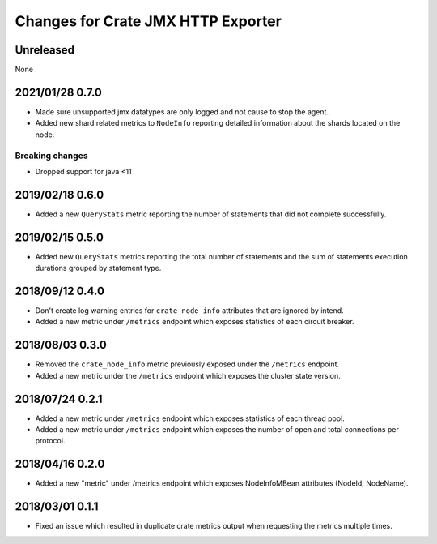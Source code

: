 =====================================
 Changes for Crate JMX HTTP Exporter
=====================================

Unreleased
==========

None

2021/01/28 0.7.0
================

- Made sure unsupported jmx datatypes are only logged and not cause to stop the
  agent.

- Added new shard related metrics to ``NodeInfo`` reporting detailed information
  about the shards located on the node.

Breaking changes
----------------

- Dropped support for java <11

2019/02/18 0.6.0
================

- Added a new ``QueryStats`` metric reporting the number of statements that
  did not complete successfully.

2019/02/15 0.5.0
================

- Added new ``QueryStats`` metrics reporting the total number of statements and
  the sum of statements execution durations grouped by statement type.

2018/09/12 0.4.0
================

- Don't create log warning entries for ``crate_node_info`` attributes that are
  ignored by intend.

- Added a new metric under ``/metrics`` endpoint which exposes statistics of
  each circuit breaker.

2018/08/03 0.3.0
================

- Removed the ``crate_node_info`` metric previously exposed under the
  ``/metrics`` endpoint.

- Added a new metric under the ``/metrics`` endpoint which exposes the cluster
  state version.

2018/07/24 0.2.1
================

- Added a new metric under ``/metrics`` endpoint which exposes statistics of
  each thread pool.

- Added a new metric under ``/metrics`` endpoint which exposes the number of
  open and total connections per protocol.

2018/04/16 0.2.0
================

- Added a new "metric" under /metrics endpoint which exposes NodeInfoMBean
  attributes (NodeId, NodeName).

2018/03/01 0.1.1
================

- Fixed an issue which resulted in duplicate crate metrics output when
  requesting the metrics multiple times.

